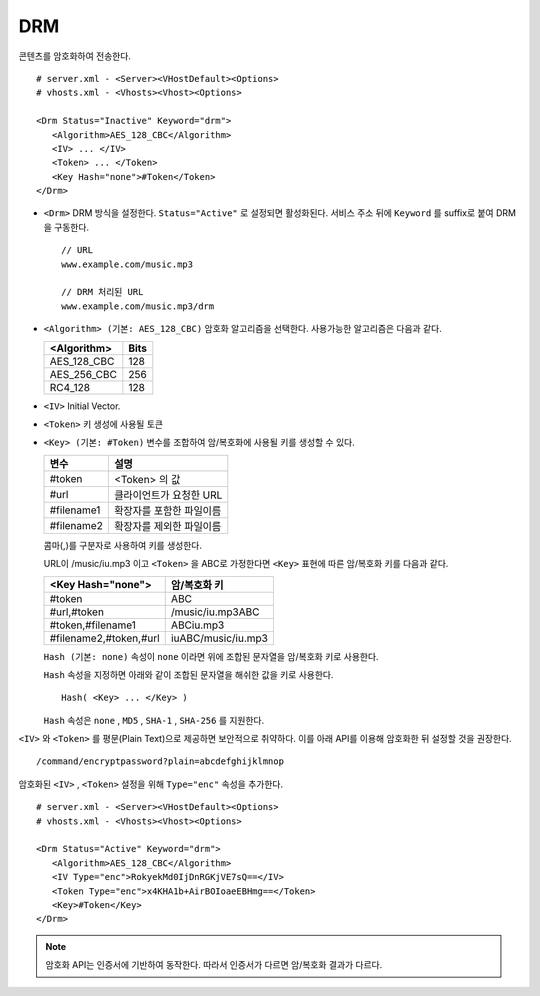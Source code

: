 ﻿.. _dash:

DRM
******************

콘텐츠를 암호화하여 전송한다. 

.. figure:: img/drm1.png
   :align: center

::

   # server.xml - <Server><VHostDefault><Options>
   # vhosts.xml - <Vhosts><Vhost><Options>

   <Drm Status="Inactive" Keyword="drm">
      <Algorithm>AES_128_CBC</Algorithm>
      <IV> ... </IV>
      <Token> ... </Token>
      <Key Hash="none">#Token</Token>
   </Drm>

-  ``<Drm>`` DRM 방식을 설정한다. ``Status="Active"`` 로 설정되면 활성화된다. 
   서비스 주소 뒤에 ``Keyword`` 를 suffix로 붙여 DRM을 구동한다. ::

      // URL
      www.example.com/music.mp3

      // DRM 처리된 URL
      www.example.com/music.mp3/drm


-  ``<Algorithm> (기본: AES_128_CBC)`` 
   암호화 알고리즘을 선택한다.
   사용가능한 알고리즘은 다음과 같다.

   ================== ============
   <Algorithm>        Bits
   ================== ============
   AES_128_CBC        128
   AES_256_CBC        256
   RC4_128            128
   ================== ============

-  ``<IV>`` Initial Vector.

-  ``<Token>`` 키 생성에 사용될 토큰

-  ``<Key> (기본: #Token)`` 변수를 조합하여 암/복호화에 사용될 키를 생성할 수 있다.
   
   ================== ==================================
   변수                설명
   ================== ==================================
   #token             <Token> 의 값
   #url               클라이언트가 요청한 URL
   #filename1         확장자를 포함한 파일이름
   #filename2         확장자를 제외한 파일이름
   ================== ==================================

   콤마(,)를 구분자로 사용하여 키를 생성한다. 
   
   URL이 /music/iu.mp3 이고 ``<Token>`` 을 ABC로 가정한다면 ``<Key>`` 표현에 따른 암/복호화 키를 다음과 같다.
   
   ========================= ==================================
   <Key Hash="none">         암/복호화 키
   ========================= ==================================
   #token                    ABC
   #url,#token               /music/iu.mp3ABC
   #token,#filename1         ABCiu.mp3
   #filename2,#token,#url    iuABC/music/iu.mp3
   ========================= ==================================

   ``Hash (기본: none)`` 속성이 ``none`` 이라면 위에 조합된 문자열을 암/복호화 키로 사용한다.

   ``Hash`` 속성을 지정하면 아래와 같이 조합된 문자열을 해쉬한 값을 키로 사용한다. ::

      Hash( <Key> ... </Key> )

   ``Hash`` 속성은 ``none`` , ``MD5`` , ``SHA-1`` , ``SHA-256`` 를 지원한다.
   
    
``<IV>`` 와 ``<Token>`` 를 평문(Plain Text)으로 제공하면 보안적으로 취약하다.
이를 아래 API를 이용해 암호화한 뒤 설정할 것을 권장한다. ::

   /command/encryptpassword?plain=abcdefghijklmnop

암호화된 ``<IV>`` , ``<Token>`` 설정을 위해 ``Type="enc"`` 속성을 추가한다. ::

   # server.xml - <Server><VHostDefault><Options>
   # vhosts.xml - <Vhosts><Vhost><Options>

   <Drm Status="Active" Keyword="drm">
      <Algorithm>AES_128_CBC</Algorithm>
      <IV Type="enc">RokyekMd0IjDnRGKjVE7sQ==</IV>
      <Token Type="enc">x4KHA1b+AirBOIoaeEBHmg==</Token>
      <Key>#Token</Key>
   </Drm>


.. note::

   암호화 API는 인증서에 기반하여 동작한다. 
   따라서 인증서가 다르면 암/복호화 결과가 다르다.

